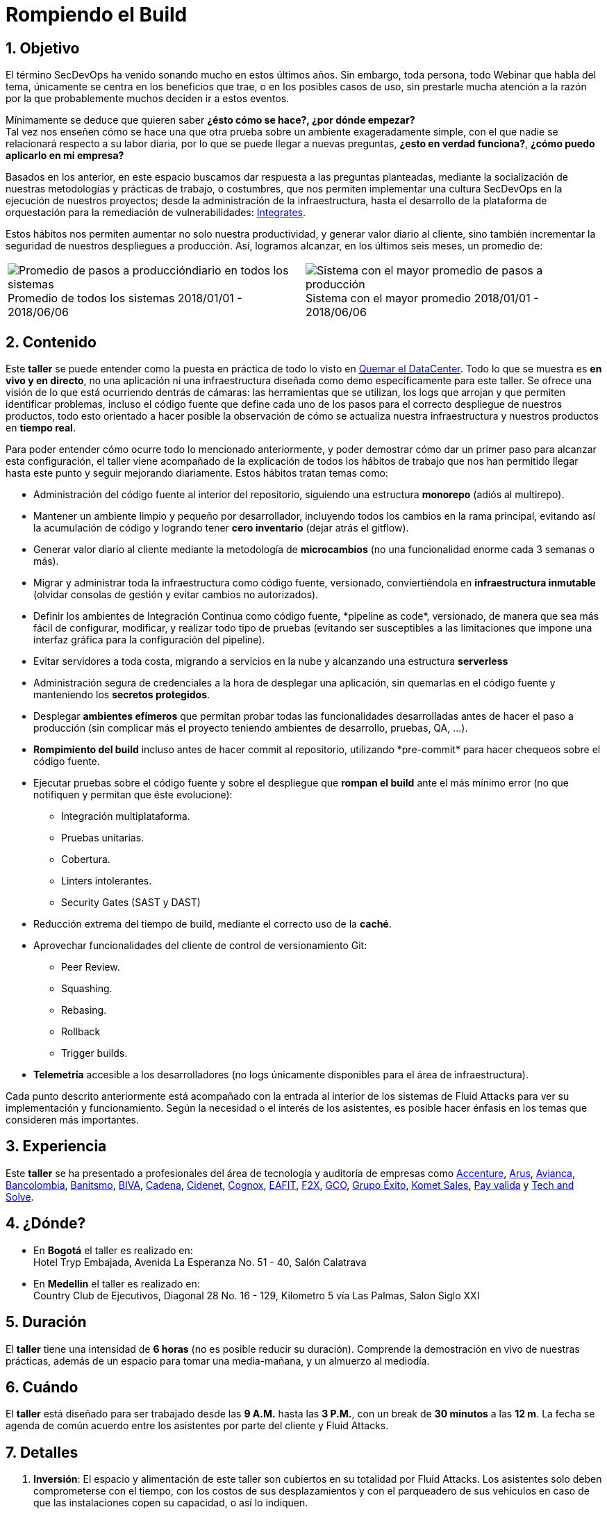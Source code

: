 :slug: eventos/rompiendo-el-build/
:subtitle: Nuestros Hábitos SecDevOps
:category: eventos
:description: Ésta página tiene como objetivo informar a los clientes sobre el servicio de conferencias ofrecido por Fluid Attacks. La presente conferencia tiene por objetivo socializar nuestras metodologías de trabajo para implementar un ambiente SecDevOps y ofrecer mejoras al cliente diariamente.
:keywords: Fluid Attacks, Taller, SecDevOps, Seguridad, Software, Tecnología.

= Rompiendo el Build

== 1. Objetivo

El término +SecDevOps+ ha venido sonando mucho en estos últimos años.
Sin embargo, toda persona, todo +Webinar+ que habla del tema,
únicamente se centra en los beneficios que trae,
o en los posibles casos de uso,
sin prestarle mucha atención a la razón por la que probablemente
muchos deciden  ir a estos eventos.


Mínimamente se deduce que quieren saber
*¿ésto cómo se hace?, ¿por dónde empezar?* +
Tal vez nos enseñen cómo se hace una que otra prueba
sobre un ambiente exageradamente simple,
con el que nadie se relacionará respecto a su labor diaria,
por lo que se puede llegar a nuevas preguntas,
*¿esto en verdad funciona?*, *¿cómo puedo aplicarlo en mi empresa?*

Basados en los anterior,
en este espacio buscamos dar respuesta a las preguntas planteadas,
mediante la socialización
de nuestras metodologías y prácticas de trabajo, o costumbres,
que nos permiten implementar una cultura +SecDevOps+
en la ejecución de nuestros proyectos;
desde la administración de la infraestructura,
hasta el desarrollo de la plataforma de orquestación
para la remediación de vulnerabilidades:
[button]#link:../../productos/integrates/[Integrates]#.

Estos hábitos nos permiten aumentar no solo nuestra productividad,
y generar valor diario al cliente,
sino también incrementar la seguridad de nuestros despliegues a producción.
Así, logramos alcanzar, en los últimos seis meses, un promedio de:

[role="tb-alt"]
[frame="none",cols=2,caption=""]
|====
a|[caption=""]
.Promedio de todos los sistemas 2018/01/01 - 2018/06/06
image::promedio-global.png[Promedio de pasos a produccióndiario en todos los sistemas]
a|[caption=""]
.Sistema con el mayor promedio 2018/01/01 - 2018/06/06
image::promedio-maximo.png[Sistema con el mayor promedio de pasos a producción]
|====

== 2. Contenido

Este *taller* se puede entender
como la puesta en práctica de todo lo visto en
[button]#link:../quemar-el-datacenter/[Quemar el DataCenter]#.
Todo lo que se muestra es *en vivo y en directo*,
no una aplicación ni una infraestructura diseñada como +demo+
específicamente para este taller.
Se ofrece una visión de lo que está ocurriendo dentrás de cámaras:
las herramientas que se utilizan,
los +logs+ que arrojan y que permiten identificar problemas,
incluso el código fuente que define cada uno de los pasos
para el correcto despliegue de nuestros productos,
todo esto orientado a hacer posible la observación de cómo se actualiza
nuestra infraestructura y nuestros productos en *tiempo real*.

Para poder entender cómo ocurre todo lo mencionado anteriormente,
y poder demostrar cómo dar un primer paso para alcanzar esta configuración,
el taller viene acompañado de la explicación de todos los hábitos de trabajo
que nos han permitido llegar hasta este punto y seguir mejorando diariamente.
Estos hábitos tratan temas como:

* Administración del código fuente
al interior del repositorio,
siguiendo una estructura *monorepo*
(adiós al multirepo).

* Mantener un ambiente limpio y pequeño por desarrollador,
incluyendo todos los cambios en la rama principal,
evitando así la acumulación de código
y logrando tener *cero inventario* (dejar atrás el +gitflow+).

* Generar valor diario al cliente
mediante la metodología de *microcambios*
(no una funcionalidad enorme cada 3 semanas o más).

* Migrar y administrar toda la infraestructura como código fuente,
versionado, conviertiéndola en *infraestructura inmutable*
(olvidar consolas de gestión y evitar cambios no autorizados).

* Definir los ambientes de Integración Continua como código fuente,
+*pipeline as code*+, versionado,
de manera que sea más fácil de configurar, modificar,
y realizar todo tipo de pruebas
(evitando ser susceptibles a las limitaciones
que impone una interfaz gráfica para la configuración del +pipeline+).

* Evitar servidores a toda costa,
migrando a servicios en la nube
y alcanzando una estructura *serverless*

* Administración segura de credenciales
a la hora de desplegar una aplicación,
sin quemarlas en el código fuente
y manteniendo los *secretos protegidos*.

* Desplegar *ambientes efímeros*
que permitan probar todas las funcionalidades desarrolladas
antes de hacer el paso a producción
(sin complicar más el proyecto
teniendo ambientes de desarrollo, pruebas, +QA+, ...).

* *Rompimiento del +build+* incluso antes de hacer +commit+ al repositorio,
utilizando +*pre-commit*+ para hacer chequeos sobre el código fuente.

* Ejecutar pruebas sobre el código fuente y sobre el despliegue
que *rompan el +build+* ante el más mínimo error
(no que notifiquen y permitan que éste evolucione):
** Integración multiplataforma.
** Pruebas unitarias.
** Cobertura.
** +Linters+ intolerantes.
** +Security Gates (SAST y DAST)+

* Reducción extrema del tiempo de +build+,
mediante el correcto uso de la *caché*.

* Aprovechar funcionalidades del cliente de control de versionamiento +Git+:
** +Peer Review+.
** +Squashing+.
** +Rebasing+.
** +Rollback+
** +Trigger builds+.

* *Telemetría* accesible a los desarrolladores
(no +logs+ únicamente disponibles para el área de infraestructura).

Cada punto descrito anteriormente
está acompañado con la entrada al interior de los sistemas de +Fluid Attacks+
para ver su implementación y funcionamiento.
Según la necesidad o el interés de los asistentes,
es posible hacer énfasis en los temas que consideren más importantes.

== 3. Experiencia

Este *taller* se ha presentado a profesionales del área de tecnología
y auditoría de empresas como
link:https://www.accenture.com/co-es/new-applied-now[+Accenture+],
link:https://www.arus.com.co/[+Arus+],
link:https://www.avianca.com/co/es/[+Avianca+],
link:https://www.grupobancolombia.com/wps/portal/personas[+Bancolombia+],
link:https://www.banistmo.com/[+Banitsmo+],
link:https://www.biva.mx/en/web/portal-biva/home[+BIVA+],
link:http://www.cadena.com.co/es/home.aspx[+Cadena+],
link:http://cidenet.com.co/[+Cidenet+],
link:http://www.cognox.co[+Cognox+],
link:http://www.eafit.edu.co/[+EAFIT+],
link:https://www.f2x.com.co/[+F2X+], link:http://www.gco.com.co/[+GCO+],
link:https://www.grupoexito.com.co/es/[+Grupo Éxito+],
link:https://www.kometsales.com/[+Komet Sales+],
link:https://www.payvalida.com/co/es/[+Pay valida+]
y link:http://www.techandsolve.com/[+Tech and Solve+].

== 4. ¿Dónde?

* En *Bogotá* el taller es realizado en: +
Hotel Tryp Embajada, Avenida La Esperanza No. 51 - 40, Salón Calatrava

* En *Medellin* el taller es realizado en: +
Country Club de Ejecutivos, Diagonal 28 No. 16 - 129,
Kilometro 5 vía Las Palmas, Salon Siglo XXI

== 5. Duración

El *taller* tiene una intensidad de *6 horas*
(no es posible reducir su duración).
Comprende la demostración en vivo de nuestras prácticas,
además de un espacio para tomar una media-mañana,
y un almuerzo al mediodía.

== 6. Cuándo

El *taller* está diseñado para ser trabajado desde las *9 A.M.*
hasta las *3 P.M.*,
con un +break+ de *30 minutos* a las *12 m*.
La fecha se agenda de común acuerdo
entre los asistentes por parte del cliente y +Fluid Attacks+.

== 7. Detalles

. *Inversión*: El espacio y alimentación de este taller
son cubiertos en su totalidad por +Fluid Attacks+.
Los asistentes solo deben comprometerse con el tiempo,
con los costos de sus desplazamientos
y con el parqueadero de sus vehículos
en caso de que las instalaciones copen su capacidad, o así lo indiquen.

. *Material*: Al igual que los demás eventos
ofrecidos por +Fluid Attacks+,
el material se envía a los asistentes
cuando *todos* hayan diligenciado la
[button]#link:http://go.fluidattacks.com/rompiendo-el-build[evaluación de satisfacción]#
*antes de salir* del lugar donde se realizó el taller.

== 8. Público

El *taller* está orientado al personal técnico y gerencial de tecnología.
Ambos perfiles son bienvenidos y su satisfacción es alta indistintamente.
Sin embargo, si su empresa desea disparar cambios
y experimentos dentro de su organización,
es importante considerar la presencia
de personas con poder de decisión.

El *taller* se encuentra diseñado para un público
entre *10 y 15* personas por parte del cliente,
además de las 4 adicionales que puede invitar +Fluid Attacks+.

== 9. Requisitos

[button]#link:../#requisitos[Requisitos]#

== 10. Expositores

* [button]#link:../../personas/jrestrepo/[Juan Restrepo]#
* [button]#link:../../personas/ralvarez/[Rafael Álvarez]#
* [button]#link:../../personas/acuberos/[Andrés Cuberos]#

